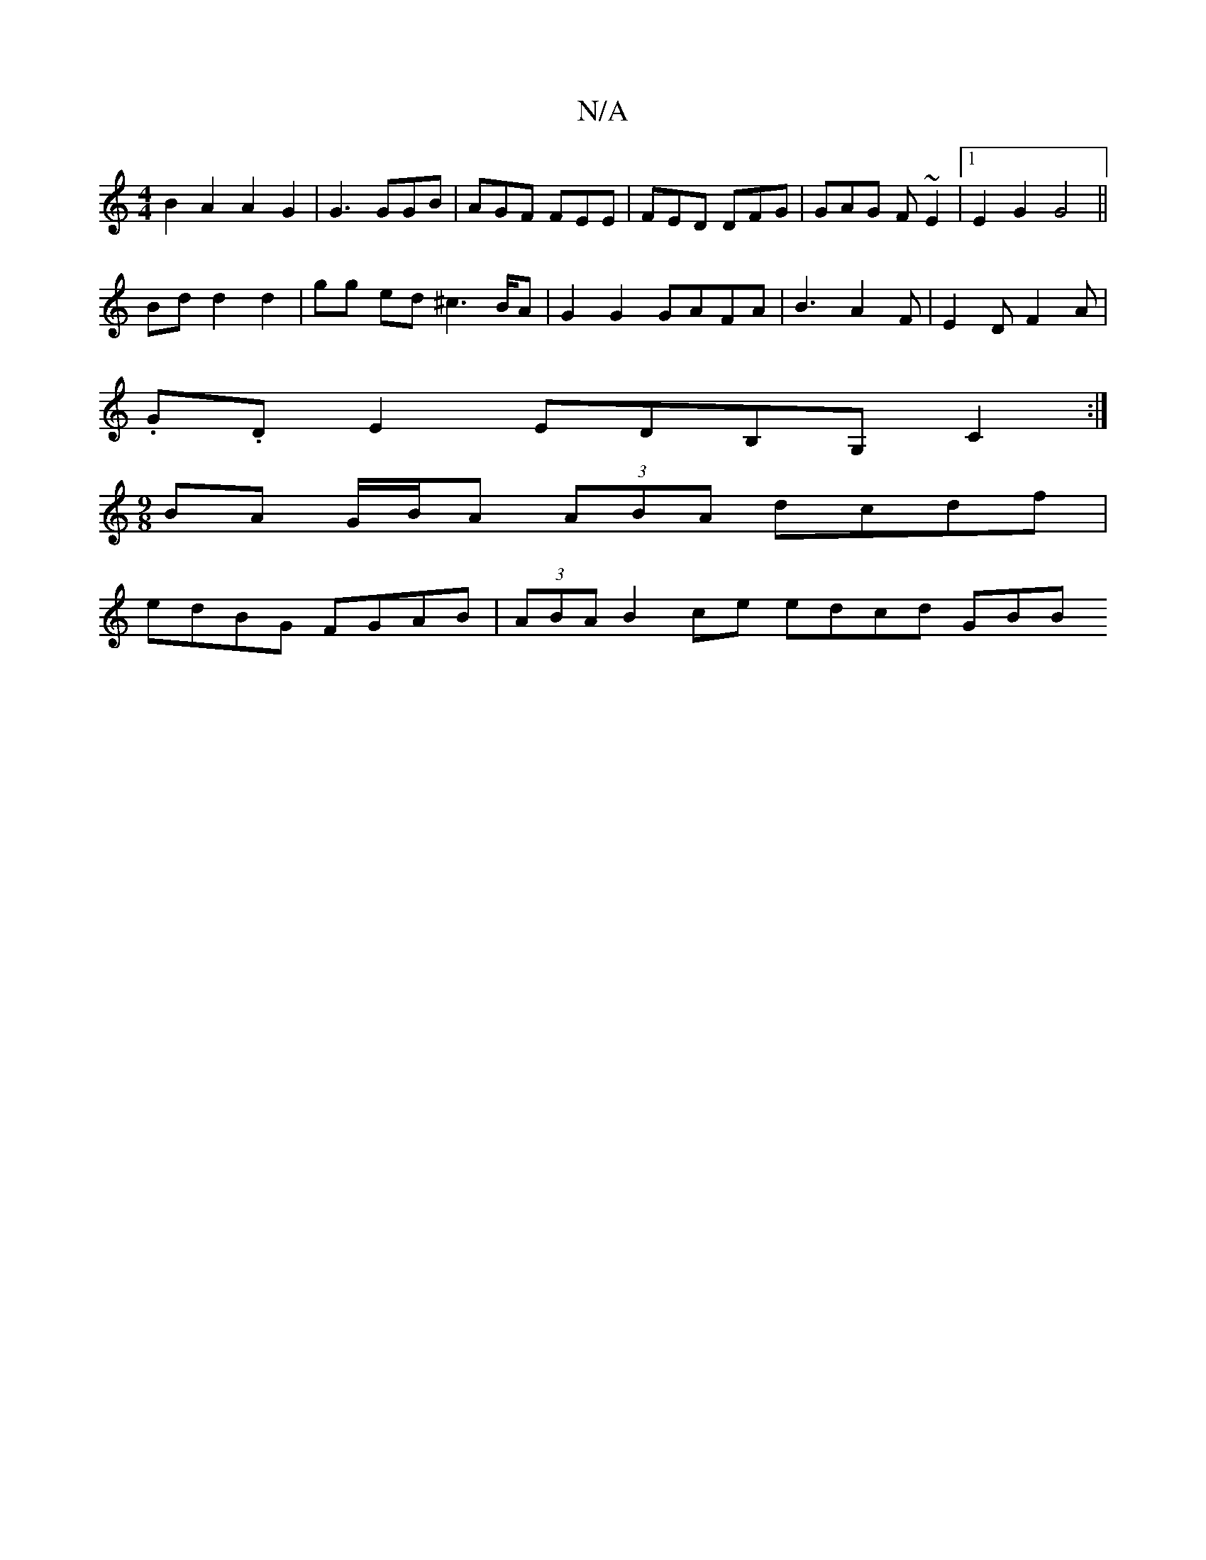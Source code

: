X:1
T:N/A
M:4/4
R:N/A
K:Cmajor
B2 A2 A2 G2 | G3 GGB | AGF FEE | FED DFG | GAG F~E2 |[1 E2G2 G4 ||
Bd d2 d2 | gg ed ^c2>BA|G2 G2 GAFA|B3 A2 F | E2 D F2 A |
.G.DE2 EDB,G, C2:|
M:9/8
BA G/B/A (3ABA dcdf|
edBG FGAB|(3ABA B2 ce edcd GBB